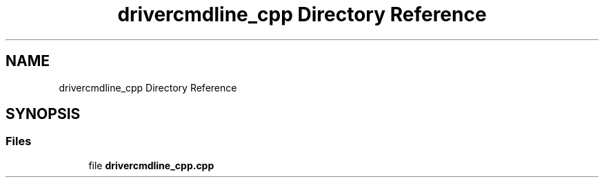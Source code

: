 .TH "drivercmdline_cpp Directory Reference" 3 "Mon Nov 8 2021" "Version 0.2.3" "Command Line Processor" \" -*- nroff -*-
.ad l
.nh
.SH NAME
drivercmdline_cpp Directory Reference
.SH SYNOPSIS
.br
.PP
.SS "Files"

.in +1c
.ti -1c
.RI "file \fBdrivercmdline_cpp\&.cpp\fP"
.br
.in -1c
